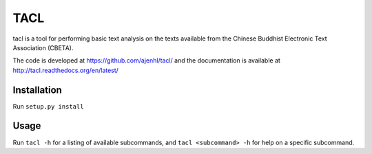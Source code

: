 TACL
====

tacl is a tool for performing basic text analysis on the texts
available from the Chinese Buddhist Electronic Text Association
(CBETA).

The code is developed at https://github.com/ajenhl/tacl/ and the
documentation is available at http://tacl.readthedocs.org/en/latest/


Installation
------------

Run ``setup.py install``


Usage
-----

Run ``tacl -h`` for a listing of available subcommands, and ``tacl
<subcommand> -h`` for help on a specific subcommand.
